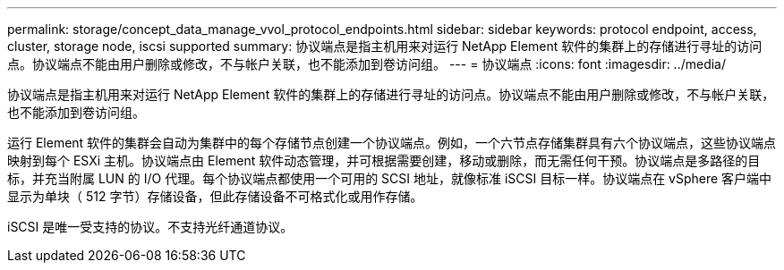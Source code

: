 ---
permalink: storage/concept_data_manage_vvol_protocol_endpoints.html 
sidebar: sidebar 
keywords: protocol endpoint, access, cluster, storage node, iscsi supported 
summary: 协议端点是指主机用来对运行 NetApp Element 软件的集群上的存储进行寻址的访问点。协议端点不能由用户删除或修改，不与帐户关联，也不能添加到卷访问组。 
---
= 协议端点
:icons: font
:imagesdir: ../media/


[role="lead"]
协议端点是指主机用来对运行 NetApp Element 软件的集群上的存储进行寻址的访问点。协议端点不能由用户删除或修改，不与帐户关联，也不能添加到卷访问组。

运行 Element 软件的集群会自动为集群中的每个存储节点创建一个协议端点。例如，一个六节点存储集群具有六个协议端点，这些协议端点映射到每个 ESXi 主机。协议端点由 Element 软件动态管理，并可根据需要创建，移动或删除，而无需任何干预。协议端点是多路径的目标，并充当附属 LUN 的 I/O 代理。每个协议端点都使用一个可用的 SCSI 地址，就像标准 iSCSI 目标一样。协议端点在 vSphere 客户端中显示为单块（ 512 字节）存储设备，但此存储设备不可格式化或用作存储。

iSCSI 是唯一受支持的协议。不支持光纤通道协议。
